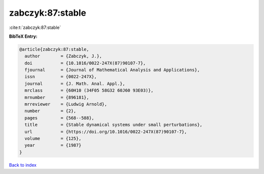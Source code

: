 zabczyk:87:stable
=================

:cite:t:`zabczyk:87:stable`

**BibTeX Entry:**

.. code-block:: bibtex

   @article{zabczyk:87:stable,
     author        = {Zabczyk, J.},
     doi           = {10.1016/0022-247X(87)90107-7},
     fjournal      = {Journal of Mathematical Analysis and Applications},
     issn          = {0022-247X},
     journal       = {J. Math. Anal. Appl.},
     mrclass       = {60H10 (34F05 58G32 60J60 93E03)},
     mrnumber      = {896181},
     mrreviewer    = {Ludwig Arnold},
     number        = {2},
     pages         = {568--588},
     title         = {Stable dynamical systems under small perturbations},
     url           = {https://doi.org/10.1016/0022-247X(87)90107-7},
     volume        = {125},
     year          = {1987}
   }

`Back to index <../By-Cite-Keys.html>`_
